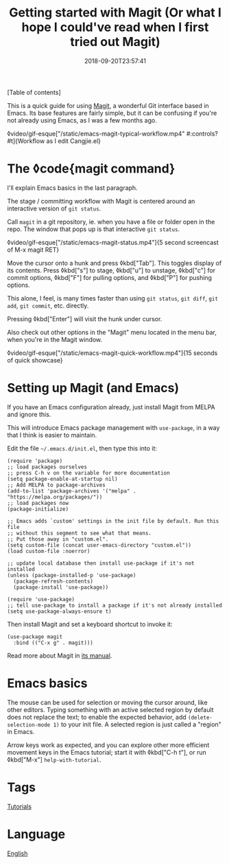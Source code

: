 #+title: Getting started with Magit (Or what I hope I could've read when I first tried out Magit)
#+date: 2018-09-20T23:57:41

[Table of contents]

This is a quick guide for using [[https://magit.vc/][Magit]], a wonderful Git interface based in Emacs. Its base features are fairly simple, but it can be confusing if you're not already using Emacs, as I was a few months ago.

◊video/gif-esque["/static/emacs-magit-typical-workflow.mp4" #:controls? #t]{Workflow as I edit Cangjie.el}

* The ◊code{magit command}

I'll explain Emacs basics in the last paragraph.

The stage / committing workflow with Magit is centered around an interactive version of =git status=.

Call =magit= in a git repository, ie. when you have a file or folder open in the repo. The window that pops up is that interactive =git status=.

◊video/gif-esque["/static/emacs-magit-status.mp4"]{5 second screencast of M-x magit RET}

Move the cursor onto a hunk and press ◊kbd["Tab"]. This toggles display of its contents. Press ◊kbd["s"] to stage, ◊kbd["u"] to unstage, ◊kbd["c"] for commit options, ◊kbd["F"] for pulling options, and ◊kbd["P"] for pushing options.

This alone, I feel, is many times faster than using =git status=, =git diff=, =git add=, =git commit=, etc. directly.

Pressing ◊kbd["Enter"] will visit the hunk under cursor.

Also check out other options in the "Magit" menu located in the menu bar, when you're in the Magit window.

◊video/gif-esque["/static/emacs-magit-quick-workflow.mp4"]{15 seconds of quick showcase}

* Setting up Magit (and Emacs)

If you have an Emacs configuration already, just install Magit from MELPA and ignore this.

This will introduce Emacs package management with =use-package=, in a way that I think is easier to maintain.

Edit the file =~/.emacs.d/init.el=, then type this into it:

#+begin_src elisp
(require 'package)
;; load packages ourselves
;; press C-h v on the variable for more documentation
(setq package-enable-at-startup nil)
;; Add MELPA to package-archives
(add-to-list 'package-archives '("melpa" . "https://melpa.org/packages/"))
;; load packages now
(package-initialize)

;; Emacs adds `custom' settings in the init file by default. Run this file
;; without this segment to see what that means.
;; Put those away in "custom.el".
(setq custom-file (concat user-emacs-directory "custom.el"))
(load custom-file :noerror)

;; update local database then install use-package if it's not installed
(unless (package-installed-p 'use-package)
  (package-refresh-contents)
  (package-install 'use-package))

(require 'use-package)
;; tell use-package to install a package if it's not already installed
(setq use-package-always-ensure t)
#+end_src

Then install Magit and set a keyboard shortcut to invoke it:

#+begin_src elisp
(use-package magit
  :bind (("C-x g" . magit)))
#+end_src

Read more about Magit in [[https://magit.vc/manual/magit/][its manual]].

* Emacs basics

The mouse can be used for selection or moving the cursor around, like other editors. Typing something with an active selected region by default does not replace the text; to enable the expected behavior, add =(delete-selection-mode 1)= to your init file. A selected region is just called a "region" in Emacs.

Arrow keys work as expected, and you can explore other more efficient movement keys in the Emacs tutorial; start it with ◊kbd["C-h t"], or run ◊kbd["M-x"] =help-with-tutorial=.

* Tags
[[file:tutorials.org][Tutorials]]
* Language
[[file:language-english.org][English]]
